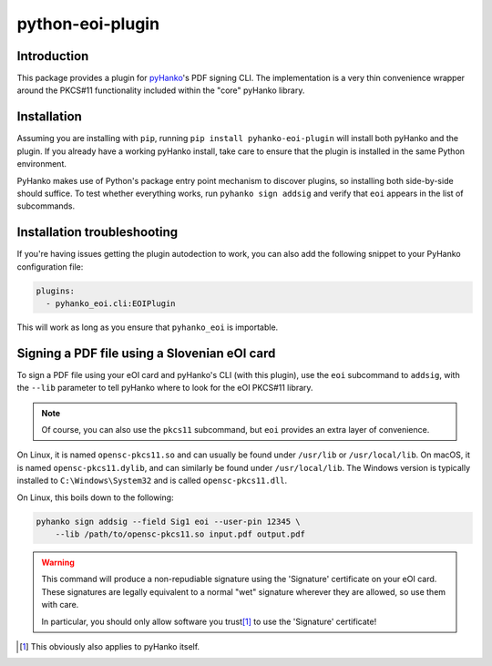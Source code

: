 python-eoi-plugin
=================


Introduction
^^^^^^^^^^^^

This package provides a plugin for `pyHanko <https://github.com/MatthiasValvekens/pyHanko>`_'s
PDF signing CLI. The implementation is a very thin convenience wrapper around the PKCS#11
functionality included within the "core" pyHanko library.


Installation
^^^^^^^^^^^^

Assuming you are installing with ``pip``, running
``pip install pyhanko-eoi-plugin`` will install both pyHanko and the plugin.
If you already have a working pyHanko install, take care to ensure that
the plugin is installed in the same Python environment.

PyHanko makes use of Python's package entry point mechanism to discover
plugins, so installing both side-by-side should suffice. To test whether
everything works, run ``pyhanko sign addsig`` and verify that ``eoi``
appears in the list of subcommands.


Installation troubleshooting
^^^^^^^^^^^^^^^^^^^^^^^^^^^^

If you're having issues getting the plugin autodection to work, you can
also add the following snippet to your PyHanko configuration file:

.. code-block:: yaml

   plugins:
     - pyhanko_eoi.cli:EOIPlugin


This will work as long as you ensure that ``pyhanko_eoi`` is importable.



Signing a PDF file using a Slovenian eOI card
^^^^^^^^^^^^^^^^^^^^^^^^^^^^^^^^^^^^^^^^^^^^^

To sign a PDF file using your eOI card and pyHanko's CLI (with this plugin),
use the ``eoi`` subcommand to ``addsig``, with the ``--lib`` parameter to
tell pyHanko where to look for the eOI PKCS#11 library.

.. note::
    Of course, you can also use the ``pkcs11`` subcommand, but ``eoi`` provides an extra layer
    of convenience.

On Linux, it is named ``opensc-pkcs11.so`` and can usually be found under
``/usr/lib`` or ``/usr/local/lib``.
On macOS, it is named ``opensc-pkcs11.dylib``, and can similarly be found under
``/usr/local/lib``.
The Windows version is typically installed to ``C:\Windows\System32`` and is
called ``opensc-pkcs11.dll``.


On Linux, this boils down to the following:

.. code-block:: bash

    pyhanko sign addsig --field Sig1 eoi --user-pin 12345 \
        --lib /path/to/opensc-pkcs11.so input.pdf output.pdf


.. warning::
    This command will produce a non-repudiable signature using the 'Signature'
    certificate on your eOI card. These signatures are legally equivalent to
    a normal "wet" signature wherever they are allowed, so use them with care.

    In particular, you should only allow software you trust\ [#disclaimer]_
    to use the 'Signature' certificate!

.. [#disclaimer]
    This obviously also applies to pyHanko itself.

